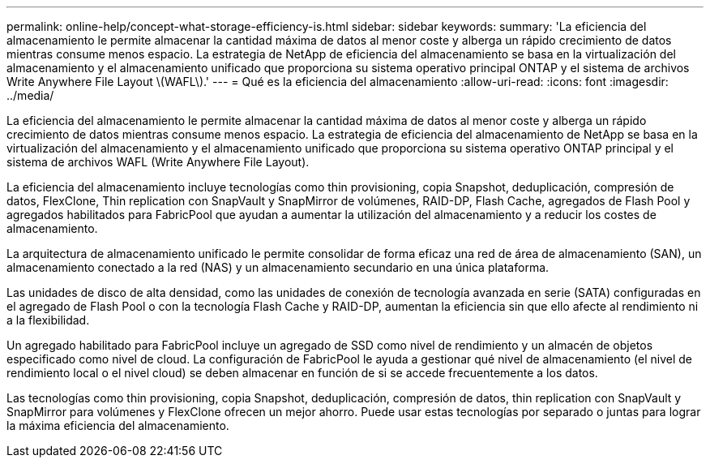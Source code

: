 ---
permalink: online-help/concept-what-storage-efficiency-is.html 
sidebar: sidebar 
keywords:  
summary: 'La eficiencia del almacenamiento le permite almacenar la cantidad máxima de datos al menor coste y alberga un rápido crecimiento de datos mientras consume menos espacio. La estrategia de NetApp de eficiencia del almacenamiento se basa en la virtualización del almacenamiento y el almacenamiento unificado que proporciona su sistema operativo principal ONTAP y el sistema de archivos Write Anywhere File Layout \(WAFL\).' 
---
= Qué es la eficiencia del almacenamiento
:allow-uri-read: 
:icons: font
:imagesdir: ../media/


[role="lead"]
La eficiencia del almacenamiento le permite almacenar la cantidad máxima de datos al menor coste y alberga un rápido crecimiento de datos mientras consume menos espacio. La estrategia de eficiencia del almacenamiento de NetApp se basa en la virtualización del almacenamiento y el almacenamiento unificado que proporciona su sistema operativo ONTAP principal y el sistema de archivos WAFL (Write Anywhere File Layout).

La eficiencia del almacenamiento incluye tecnologías como thin provisioning, copia Snapshot, deduplicación, compresión de datos, FlexClone, Thin replication con SnapVault y SnapMirror de volúmenes, RAID-DP, Flash Cache, agregados de Flash Pool y agregados habilitados para FabricPool que ayudan a aumentar la utilización del almacenamiento y a reducir los costes de almacenamiento.

La arquitectura de almacenamiento unificado le permite consolidar de forma eficaz una red de área de almacenamiento (SAN), un almacenamiento conectado a la red (NAS) y un almacenamiento secundario en una única plataforma.

Las unidades de disco de alta densidad, como las unidades de conexión de tecnología avanzada en serie (SATA) configuradas en el agregado de Flash Pool o con la tecnología Flash Cache y RAID-DP, aumentan la eficiencia sin que ello afecte al rendimiento ni a la flexibilidad.

Un agregado habilitado para FabricPool incluye un agregado de SSD como nivel de rendimiento y un almacén de objetos especificado como nivel de cloud. La configuración de FabricPool le ayuda a gestionar qué nivel de almacenamiento (el nivel de rendimiento local o el nivel cloud) se deben almacenar en función de si se accede frecuentemente a los datos.

Las tecnologías como thin provisioning, copia Snapshot, deduplicación, compresión de datos, thin replication con SnapVault y SnapMirror para volúmenes y FlexClone ofrecen un mejor ahorro. Puede usar estas tecnologías por separado o juntas para lograr la máxima eficiencia del almacenamiento.
